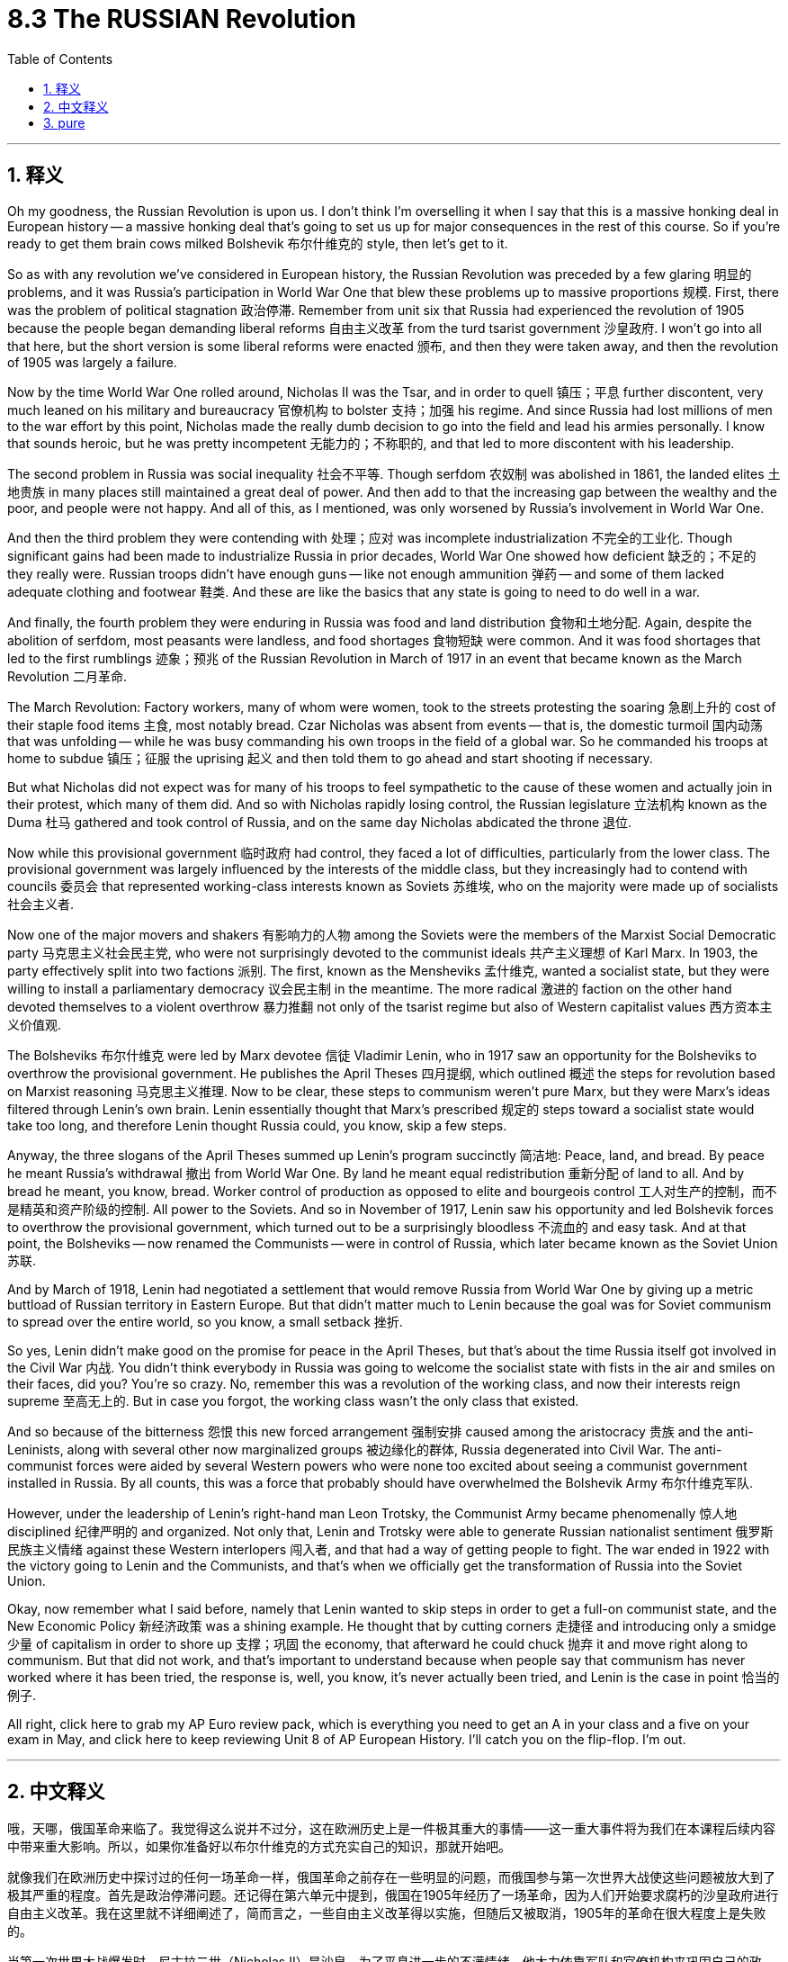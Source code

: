 
= 8.3 The RUSSIAN Revolution
:toc: left
:toclevels: 3
:sectnums:
:stylesheet: myAdocCss.css

'''

== 释义

Oh my goodness, the Russian Revolution is upon us. I don't think I'm overselling it when I say that this is a massive honking deal in European history -- a massive honking deal that's going to set us up for major consequences in the rest of this course. So if you're ready to get them brain cows milked Bolshevik 布尔什维克的 style, then let's get to it. +

So as with any revolution we've considered in European history, the Russian Revolution was preceded by a few glaring 明显的 problems, and it was Russia's participation in World War One that blew these problems up to massive proportions 规模. First, there was the problem of political stagnation 政治停滞. Remember from unit six that Russia had experienced the revolution of 1905 because the people began demanding liberal reforms 自由主义改革 from the turd tsarist government 沙皇政府. I won't go into all that here, but the short version is some liberal reforms were enacted 颁布, and then they were taken away, and then the revolution of 1905 was largely a failure. +

Now by the time World War One rolled around, Nicholas II was the Tsar, and in order to quell 镇压；平息 further discontent, very much leaned on his military and bureaucracy 官僚机构 to bolster 支持；加强 his regime. And since Russia had lost millions of men to the war effort by this point, Nicholas made the really dumb decision to go into the field and lead his armies personally. I know that sounds heroic, but he was pretty incompetent 无能力的；不称职的, and that led to more discontent with his leadership. +

The second problem in Russia was social inequality 社会不平等. Though serfdom 农奴制 was abolished in 1861, the landed elites 土地贵族 in many places still maintained a great deal of power. And then add to that the increasing gap between the wealthy and the poor, and people were not happy. And all of this, as I mentioned, was only worsened by Russia's involvement in World War One. +

And then the third problem they were contending with 处理；应对 was incomplete industrialization 不完全的工业化. Though significant gains had been made to industrialize Russia in prior decades, World War One showed how deficient 缺乏的；不足的 they really were. Russian troops didn't have enough guns -- like not enough ammunition 弹药 -- and some of them lacked adequate clothing and footwear 鞋类. And these are like the basics that any state is going to need to do well in a war. +

And finally, the fourth problem they were enduring in Russia was food and land distribution 食物和土地分配. Again, despite the abolition of serfdom, most peasants were landless, and food shortages 食物短缺 were common. And it was food shortages that led to the first rumblings 迹象；预兆 of the Russian Revolution in March of 1917 in an event that became known as the March Revolution 二月革命. +

The March Revolution: Factory workers, many of whom were women, took to the streets protesting the soaring 急剧上升的 cost of their staple food items 主食, most notably bread. Czar Nicholas was absent from events -- that is, the domestic turmoil 国内动荡 that was unfolding -- while he was busy commanding his own troops in the field of a global war. So he commanded his troops at home to subdue 镇压；征服 the uprising 起义 and then told them to go ahead and start shooting if necessary. +

But what Nicholas did not expect was for many of his troops to feel sympathetic to the cause of these women and actually join in their protest, which many of them did. And so with Nicholas rapidly losing control, the Russian legislature 立法机构 known as the Duma 杜马 gathered and took control of Russia, and on the same day Nicholas abdicated the throne 退位. +

Now while this provisional government 临时政府 had control, they faced a lot of difficulties, particularly from the lower class. The provisional government was largely influenced by the interests of the middle class, but they increasingly had to contend with councils 委员会 that represented working-class interests known as Soviets 苏维埃, who on the majority were made up of socialists 社会主义者. +

Now one of the major movers and shakers 有影响力的人物 among the Soviets were the members of the Marxist Social Democratic party 马克思主义社会民主党, who were not surprisingly devoted to the communist ideals 共产主义理想 of Karl Marx. In 1903, the party effectively split into two factions 派别. The first, known as the Mensheviks 孟什维克, wanted a socialist state, but they were willing to install a parliamentary democracy 议会民主制 in the meantime. The more radical 激进的 faction on the other hand devoted themselves to a violent overthrow 暴力推翻 not only of the tsarist regime but also of Western capitalist values 西方资本主义价值观. +

The Bolsheviks 布尔什维克 were led by Marx devotee 信徒 Vladimir Lenin, who in 1917 saw an opportunity for the Bolsheviks to overthrow the provisional government. He publishes the April Theses 四月提纲, which outlined 概述 the steps for revolution based on Marxist reasoning 马克思主义推理. Now to be clear, these steps to communism weren't pure Marx, but they were Marx's ideas filtered through Lenin's own brain. Lenin essentially thought that Marx's prescribed 规定的 steps toward a socialist state would take too long, and therefore Lenin thought Russia could, you know, skip a few steps. +

Anyway, the three slogans of the April Theses summed up Lenin's program succinctly 简洁地:
Peace, land, and bread. By peace he meant Russia's withdrawal 撤出 from World War One. By land he meant equal redistribution 重新分配 of land to all. And by bread he meant, you know, bread.
Worker control of production as opposed to elite and bourgeois control 工人对生产的控制，而不是精英和资产阶级的控制.
All power to the Soviets.
And so in November of 1917, Lenin saw his opportunity and led Bolshevik forces to overthrow the provisional government, which turned out to be a surprisingly bloodless 不流血的 and easy task. And at that point, the Bolsheviks -- now renamed the Communists -- were in control of Russia, which later became known as the Soviet Union 苏联. +

And by March of 1918, Lenin had negotiated a settlement that would remove Russia from World War One by giving up a metric buttload of Russian territory in Eastern Europe. But that didn't matter much to Lenin because the goal was for Soviet communism to spread over the entire world, so you know, a small setback 挫折. +

So yes, Lenin didn't make good on the promise for peace in the April Theses, but that's about the time Russia itself got involved in the Civil War 内战. You didn't think everybody in Russia was going to welcome the socialist state with fists in the air and smiles on their faces, did you? You're so crazy. No, remember this was a revolution of the working class, and now their interests reign supreme 至高无上的. But in case you forgot, the working class wasn't the only class that existed. +

And so because of the bitterness 怨恨 this new forced arrangement 强制安排 caused among the aristocracy 贵族 and the anti-Leninists, along with several other now marginalized groups 被边缘化的群体, Russia degenerated into Civil War. The anti-communist forces were aided by several Western powers who were none too excited about seeing a communist government installed in Russia. By all counts, this was a force that probably should have overwhelmed the Bolshevik Army 布尔什维克军队. +

However, under the leadership of Lenin's right-hand man Leon Trotsky, the Communist Army became phenomenally 惊人地 disciplined 纪律严明的 and organized. Not only that, Lenin and Trotsky were able to generate Russian nationalist sentiment 俄罗斯民族主义情绪 against these Western interlopers 闯入者, and that had a way of getting people to fight. The war ended in 1922 with the victory going to Lenin and the Communists, and that's when we officially get the transformation of Russia into the Soviet Union. +

Okay, now remember what I said before, namely that Lenin wanted to skip steps in order to get a full-on communist state, and the New Economic Policy 新经济政策 was a shining example. He thought that by cutting corners 走捷径 and introducing only a smidge 少量 of capitalism in order to shore up 支撑；巩固 the economy, that afterward he could chuck 抛弃 it and move right along to communism. But that did not work, and that's important to understand because when people say that communism has never worked where it has been tried, the response is, well, you know, it's never actually been tried, and Lenin is the case in point 恰当的例子. +

All right, click here to grab my AP Euro review pack, which is everything you need to get an A in your class and a five on your exam in May, and click here to keep reviewing Unit 8 of AP European History. I'll catch you on the flip-flop. I'm out. +

'''

== 中文释义

哦，天哪，俄国革命来临了。我觉得这么说并不过分，这在欧洲历史上是一件极其重大的事情——这一重大事件将为我们在本课程后续内容中带来重大影响。所以，如果你准备好以布尔什维克的方式充实自己的知识，那就开始吧。  +

就像我们在欧洲历史中探讨过的任何一场革命一样，俄国革命之前存在一些明显的问题，而俄国参与第一次世界大战使这些问题被放大到了极其严重的程度。首先是政治停滞问题。还记得在第六单元中提到，俄国在1905年经历了一场革命，因为人们开始要求腐朽的沙皇政府进行自由主义改革。我在这里就不详细阐述了，简而言之，一些自由主义改革得以实施，但随后又被取消，1905年的革命在很大程度上是失败的。  +

当第一次世界大战爆发时，尼古拉二世（Nicholas II）是沙皇，为了平息进一步的不满情绪，他大力依靠军队和官僚机构来巩固自己的政权。由于俄国在战争中已经损失了数百万人，尼古拉做出了一个非常愚蠢的决定，他亲自到前线指挥军队。我知道这听起来很英勇，但他相当无能，这导致人们对他的领导更加不满。  +

俄国的第二个问题是社会不平等。尽管农奴制在1861年被废除，但许多地方的地主精英仍然拥有很大的权力。再加上贫富差距日益加大，人们对此很不满意。正如我提到的，俄国参与第一次世界大战使所有这些问题变得更加严重。  +

俄国面临的第三个问题是工业化不完全。尽管在之前的几十年里，俄国在工业化方面取得了重大进展，但第一次世界大战暴露了他们的严重不足。俄国军队没有足够的枪支——比如弹药不足——而且一些士兵缺乏足够的衣物和鞋子。而这些是任何一个国家在战争中取得良好表现所需要的基本条件。  +

最后，俄国面临的第四个问题是食物和土地分配问题。同样，尽管农奴制被废除，但大多数农民没有土地，食物短缺现象很普遍。食物短缺引发了1917年3月俄国革命的最初动荡，这一事件被称为“二月革命（March Revolution）”。  +

二月革命：工厂工人，其中很多是女性，走上街头抗议主食（尤其是面包）价格飞涨。沙皇尼古拉二世不在国内处理这些事件——也就是说，国内正在发生的动荡——因为他忙着在全球战争的战场上指挥自己的军队。所以他命令国内的军队镇压起义，并告诉他们如有必要就开枪。  +

但尼古拉没有想到的是，他的许多士兵同情这些女性的诉求，实际上还加入了她们的抗议活动，而且很多士兵确实这么做了。随着尼古拉迅速失去对局势的控制，被称为杜马（Duma）的俄国立法机构聚集起来并控制了俄国，同一天尼古拉二世退位。  +

当这个临时政府掌权时，他们面临着很多困难，尤其是来自下层阶级的压力。临时政府在很大程度上受到中产阶级利益的影响，但他们越来越多地不得不应对代表工人阶级利益的苏维埃（Soviets），苏维埃中的大多数人是社会主义者。  +

在苏维埃中，主要的推动者和变革者之一是马克思主义社会民主党（Marxist Social Democratic party）的成员，毫不奇怪，他们致力于卡尔·马克思（Karl Marx）的共产主义理想。1903年，该党实际上分裂成了两个派别。第一个派别被称为孟什维克（Mensheviks），他们想要建立一个社会主义国家，但他们愿意在此期间建立一个议会民主制。另一方面，更激进的派别致力于不仅推翻沙皇政权，而且推翻西方资本主义价值观。  +

布尔什维克（Bolsheviks）由马克思的追随者弗拉基米尔·列宁（Vladimir Lenin）领导，1917年，列宁看到了布尔什维克推翻临时政府的机会。他发表了《四月提纲（April Theses）》，提纲基于马克思主义推理概述了革命的步骤。需要明确的是，这些通往共产主义的步骤并非纯粹的马克思主义，而是经过列宁思考过滤后的马克思主义思想。列宁基本上认为，马克思所规定的建立社会主义国家的步骤耗时太长，所以列宁认为俄国可以跳过一些步骤。  +

无论如何，《四月提纲》的三个口号简洁地总结了列宁的纲领：
和平、土地和面包。他所说的和平是指俄国退出第一次世界大战。土地是指将土地平等地重新分配给所有人。面包就是字面意义上的面包。
工人控制生产，而不是由精英和资产阶级控制。
一切权力归苏维埃。  +

所以在1917年11月，列宁看到了机会，他带领布尔什维克力量推翻了临时政府，结果这是一项出奇地没有流血且轻松的任务。从那时起，布尔什维克——后来改名为共产党——控制了俄国，俄国后来被称为苏联（Soviet Union）。  +

1918年3月，列宁通过谈判达成了一项协议，俄国放弃了东欧的大量领土，从而退出了第一次世界大战。但这对列宁来说并不重要，因为目标是让苏联共产主义传播到全世界，所以这只是一个小挫折。  +

是的，列宁没有兑现《四月提纲》中关于和平的承诺，但就在那时俄国陷入了内战。你不会认为俄国的每个人都会高举拳头、面带微笑地欢迎社会主义国家的建立吧？别天真了。不，记住这是一场工人阶级的革命，现在他们的利益至高无上。但别忘了，工人阶级并不是俄国唯一存在的阶级。  +

由于这种新的强制安排在贵族和反列宁主义者以及其他几个被边缘化的群体中引起了不满，俄国陷入了内战。反共产主义力量得到了几个西方大国的支持，这些西方大国对俄国建立共产主义政府可不太高兴。从各方面来看，这股力量本应能够打败布尔什维克军队。  +

然而，在列宁的得力助手列夫·托洛茨基（Leon Trotsky）的领导下，共产党军队变得纪律严明、组织有序。不仅如此，列宁和托洛茨基还激发了俄罗斯民族主义情绪来对抗这些西方干涉者，这让人们有了战斗的动力。1922年，战争以列宁和共产党的胜利而告终，就在那时，俄国正式转变为苏联。  +

然而，甚至在内战结束之前，列宁就敏锐地意识到俄国的经济状况很糟糕。为了纠正这些困难，列宁采取了一些有限的资本主义政策，这一政策在1921年被称为新经济政策（New Economic Policy）。根据这个计划，农民不再需要把农产品上交给国家，而是可以在公开市场上出售。此外，列宁允许小商业和农场的私有制，同时他保留了对大型商业机构的控制权。  +

好的，记住我之前说的，列宁想要跳过一些步骤来建立一个全面的共产主义国家，新经济政策就是一个明显的例子。他认为通过走捷径并引入一点资本主义来支撑经济，之后他就可以抛弃资本主义，直接走向共产主义。但这并没有成功，理解这一点很重要，因为当人们说共产主义在尝试过的地方都没有成功时，回应是，嗯，实际上共产主义从未真正得到过尝试，列宁的例子就是如此。  +

好的，点击这里获取我的美国大学预修课程欧洲历史复习资料包，它包含了你在课堂上得A以及在五月份的考试中得5分所需要的一切，点击这里继续复习美国大学预修课程欧洲历史第八单元。我们下次再见。  +

'''

== pure

Oh my goodness, the Russian Revolution is upon us. I don't think I'm overselling it when I say that this is a massive honking deal in European history -- a massive honking deal that's going to set us up for major consequences in the rest of this course. So if you're ready to get them brain cows milked Bolshevik style, then let's get to it.

So as with any revolution we've considered in European history, the Russian Revolution was preceded by a few glaring problems, and it was Russia's participation in World War One that blew these problems up to massive proportions. First, there was the problem of political stagnation. Remember from unit six that Russia had experienced the revolution of 1905 because the people began demanding liberal reforms from the turd tsarist government. I won't go into all that here, but the short version is some liberal reforms were enacted, and then they were taken away, and then the revolution of 1905 was largely a failure.

Now by the time World War One rolled around, Nicholas II was the Tsar, and in order to quell further discontent, very much leaned on his military and bureaucracy to bolster his regime. And since Russia had lost millions of men to the war effort by this point, Nicholas made the really dumb decision to go into the field and lead his armies personally. I know that sounds heroic, but he was pretty incompetent, and that led to more discontent with his leadership.

The second problem in Russia was social inequality. Though serfdom was abolished in 1861, the landed elites in many places still maintained a great deal of power. And then add to that the increasing gap between the wealthy and the poor, and people were not happy. And all of this, as I mentioned, was only worsened by Russia's involvement in World War One.

And then the third problem they were contending with was incomplete industrialization. Though significant gains had been made to industrialize Russia in prior decades, World War One showed how deficient they really were. Russian troops didn't have enough guns -- like not enough ammunition -- and some of them lacked adequate clothing and footwear. And these are like the basics that any state is going to need to do well in a war.

And finally, the fourth problem they were enduring in Russia was food and land distribution. Again, despite the abolition of serfdom, most peasants were landless, and food shortages were common. And it was food shortages that led to the first rumblings of the Russian Revolution in March of 1917 in an event that became known as the March Revolution.

The March Revolution: Factory workers, many of whom were women, took to the streets protesting the soaring cost of their staple food items, most notably bread. Czar Nicholas was absent from events -- that is, the domestic turmoil that was unfolding -- while he was busy commanding his own troops in the field of a global war. So he commanded his troops at home to subdue the uprising and then told them to go ahead and start shooting if necessary.

But what Nicholas did not expect was for many of his troops to feel sympathetic to the cause of these women and actually join in their protest, which many of them did. And so with Nicholas rapidly losing control, the Russian legislature known as the Duma gathered and took control of Russia, and on the same day Nicholas abdicated the throne.

Now while this provisional government had control, they faced a lot of difficulties, particularly from the lower class. The provisional government was largely influenced by the interests of the middle class, but they increasingly had to contend with councils that represented working-class interests known as Soviets, who on the majority were made up of socialists.

Now one of the major movers and shakers among the Soviets were the members of the Marxist Social Democratic party, who were not surprisingly devoted to the communist ideals of Karl Marx. In 1903, the party effectively split into two factions. The first, known as the Mensheviks, wanted a socialist state, but they were willing to install a parliamentary democracy in the meantime. The more radical faction on the other hand devoted themselves to a violent overthrow not only of the tsarist regime but also of Western capitalist values.

The Bolsheviks were led by Marx devotee Vladimir Lenin, who in 1917 saw an opportunity for the Bolsheviks to overthrow the provisional government. He publishes the April Theses, which outlined the steps for revolution based on Marxist reasoning. Now to be clear, these steps to communism weren't pure Marx, but they were Marx's ideas filtered through Lenin's own brain. Lenin essentially thought that Marx's prescribed steps toward a socialist state would take too long, and therefore Lenin thought Russia could, you know, skip a few steps.

Anyway, the three slogans of the April Theses summed up Lenin's program succinctly:

Peace, land, and bread. By peace he meant Russia's withdrawal from World War One. By land he meant equal redistribution of land to all. And by bread he meant, you know, bread.
Worker control of production as opposed to elite and bourgeois control.
All power to the Soviets.
And so in November of 1917, Lenin saw his opportunity and led Bolshevik forces to overthrow the provisional government, which turned out to be a surprisingly bloodless and easy task. And at that point, the Bolsheviks -- now renamed the Communists -- were in control of Russia, which later became known as the Soviet Union.

And by March of 1918, Lenin had negotiated a settlement that would remove Russia from World War One by giving up a metric buttload of Russian territory in Eastern Europe. But that didn't matter much to Lenin because the goal was for Soviet communism to spread over the entire world, so you know, a small setback.

So yes, Lenin didn't make good on the promise for peace in the April Theses, but that's about the time Russia itself got involved in the Civil War. You didn't think everybody in Russia was going to welcome the socialist state with fists in the air and smiles on their faces, did you? You're so crazy. No, remember this was a revolution of the working class, and now their interests reign supreme. But in case you forgot, the working class wasn't the only class that existed.

And so because of the bitterness this new forced arrangement caused among the aristocracy and the anti-Leninists, along with several other now marginalized groups, Russia degenerated into Civil War. The anti-communist forces were aided by several Western powers who were none too excited about seeing a communist government installed in Russia. By all counts, this was a force that probably should have overwhelmed the Bolshevik Army.

However, under the leadership of Lenin's right-hand man Leon Trotsky, the Communist Army became phenomenally disciplined and organized. Not only that, Lenin and Trotsky were able to generate Russian nationalist sentiment against these Western interlopers, and that had a way of getting people to fight. The war ended in 1922 with the victory going to Lenin and the Communists, and that's when we officially get the transformation of Russia into the Soviet Union.

However, even before the war was over, Lenin was smart enough to see that Russia was in a bad way economically. So in order to correct these difficulties, Lenin got down and dirty and engaged in some limited capitalistic policies, which became known as the New Economic Policy in 1921. Under this plan, peasant farmers were no longer required to send their produce to the state but rather could sell them on the open market. Also, Lenin permitted private ownership of small businesses and farms, even while he retained control of larger institutions in business.

Okay, now remember what I said before, namely that Lenin wanted to skip steps in order to get a full-on communist state, and the New Economic Policy was a shining example. He thought that by cutting corners and introducing only a smidge of capitalism in order to shore up the economy, that afterward he could chuck it and move right along to communism. But that did not work, and that's important to understand because when people say that communism has never worked where it has been tried, the response is, well, you know, it's never actually been tried, and Lenin is the case in point.

All right, click here to grab my AP Euro review pack, which is everything you need to get an A in your class and a five on your exam in May, and click here to keep reviewing Unit 8 of AP European History. I'll catch you on the flip-flop. I'm out.

'''